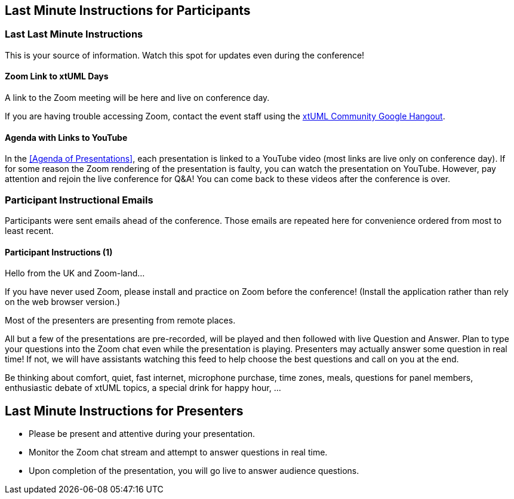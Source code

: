 == Last Minute Instructions for Participants

=== Last Last Minute Instructions

This is your source of information.  Watch this spot for updates even during the conference!

==== Zoom Link to xtUML Days

A link to the Zoom meeting will be here and live on conference day.
// https://zoom.us/j/97473869435?pwd=RE5ldGRnTXNBZXFvbkpiREtlbXJSQT09[Zoom Link to xtUML Days 2020 UK]

If you are having trouble accessing Zoom, contact the event staff using the
https://hangouts.google.com/group/vMohZ9oW08xR7wSd2[xtUML Community Google Hangout].

==== Agenda with Links to YouTube

In the <<Agenda of Presentations>>, each presentation is linked to a YouTube
video (most links are live only on conference day).
If for some reason the Zoom rendering of the presentation is faulty, you
can watch the presentation on YouTube.  However, pay attention and
rejoin the live conference for Q&A!  You can come back to these videos after
the conference is over.

=== Participant Instructional Emails

Participants were sent emails ahead of the conference.  Those emails are 
repeated here for convenience ordered from most to least recent.

==== Participant Instructions (1)

Hello from the UK and Zoom-land...

If you have never used Zoom, please install and practice on Zoom before
the conference!  (Install the application rather than rely on the web
browser version.)

Most of the presenters are presenting from remote places.

All but a few of the presentations are pre-recorded, will be played and
then followed with live Question and Answer.  Plan to type your questions
into the Zoom chat even while the presentation is playing.  Presenters may
actually answer some question in real time!  If not, we will have
assistants watching this feed to help choose the best questions and call
on you at the end.

Be thinking about comfort, quiet, fast internet, microphone purchase, time
zones, meals, questions for panel members, enthusiastic debate of xtUML
topics, a special drink for happy hour, ...

== Last Minute Instructions for Presenters

* Please be present and attentive during your presentation.
* Monitor the Zoom chat stream and attempt to answer questions in real time.
* Upon completion of the presentation, you will go live to answer audience questions.


